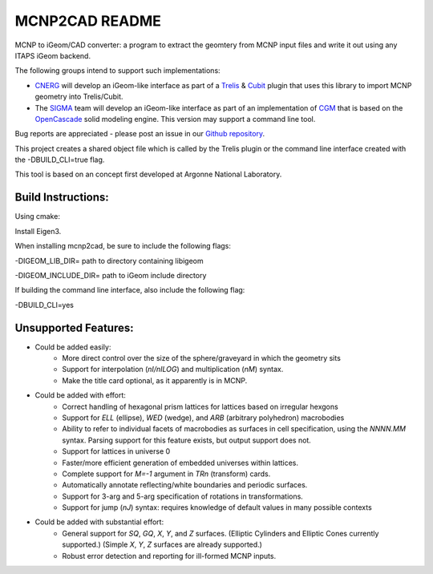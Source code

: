 
MCNP2CAD README
===============

MCNP to iGeom/CAD converter: a program to extract the geomtery from MCNP
input files and write it out using any ITAPS iGeom backend.

The following groups intend to support such implementations:

* CNERG_ will develop an iGeom-like interface as part of a Trelis_ & Cubit_
  plugin that uses this library to import MCNP geometry into Trelis/Cubit.

* The SIGMA_ team will develop an iGeom-like interface as part of an
  implementation of CGM_ that is based on the OpenCascade_ solid modeling
  engine.  This version may support a command line tool.

Bug reports are appreciated - please post an issue in our `Github repository
<https://github.com/svalinn/mcnp2cad/issues>`_.

This project creates a shared object file which is called by the Trelis plugin
or the command line interface created with the -DBUILD_CLI=true flag.

This tool is based on an concept first developed at Argonne National
Laboratory.

Build Instructions:
--------------------

Using cmake:

Install Eigen3.

When installing mcnp2cad, be sure to include the following flags:

-DIGEOM_LIB_DIR= path to directory containing libigeom

-DIGEOM_INCLUDE_DIR= path to iGeom include directory

If building the command line interface, also include the following flag:

-DBUILD_CLI=yes

Unsupported Features:
-----------------------

* Could be added easily:
   * More direct control over the size of the sphere/graveyard in which
     the geometry sits
   * Support for interpolation (`nI/nILOG`) and multiplication (`nM`) syntax.
   * Make the title card optional, as it apparently is in MCNP.

* Could be added with effort:
   * Correct handling of hexagonal prism lattices for lattices based on irregular
     hexgons
   * Support for `ELL` (ellipse), `WED` (wedge), and `ARB` (arbitrary polyhedron)
     macrobodies
   * Ability to refer to individual facets of macrobodies as surfaces in cell
     specification, using the `NNNN.MM` syntax.  Parsing support for this feature
     exists, but output support does not.
   * Support for lattices in universe 0
   * Faster/more efficient generation of embedded universes within lattices.
   * Complete support for `M=-1` argument in `TRn` (transform) cards.
   * Automatically annotate reflecting/white boundaries and periodic surfaces.
   * Support for 3-arg and 5-arg specification of rotations in transformations.
   * Support for jump (`nJ`) syntax: requires knowledge of default values in
     many possible contexts

* Could be added with substantial effort:
   * General support for `SQ`, `GQ`, `X`, `Y`, and `Z` surfaces. (Elliptic Cylinders and Elliptic Cones currently supported.)
     (Simple `X`, `Y`, `Z` surfaces are already supported.)
   * Robust error detection and reporting for ill-formed MCNP inputs.

.. _CNERG: http://cnerg.engr.wisc.edu
.. _Trelis: http://csimsoft.com
.. _Cubit: http://cubit.sandia.gov
.. _SIGMA: http://sigma.mcs.anl.gov
.. _CGM: http://sigma.mcs.anl.gov/cgm-library/
.. _OpenCascade: https://www.opencascade.com/
